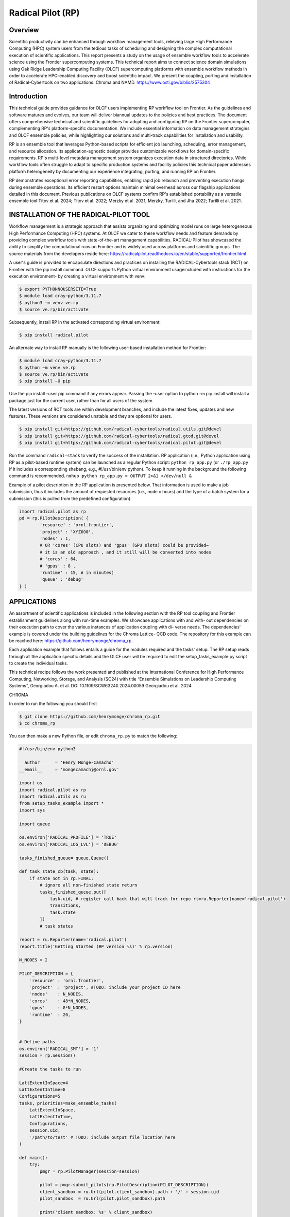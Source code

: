 .. _workflows-rp:

***********************
Radical Pilot (RP)
***********************


Overview
========

Scientific productivity can be enhanced through workflow management tools, relieving large High Performance
Computing (HPC) system users from the tedious tasks of scheduling and designing the complex
computational execution of scientific applications. This report presents a study on the usage of ensemble
workflow tools to accelerate science using the Frontier supercomputing systems. This technical report
aims to connect science domain simulations using Oak Ridge Leadership Computing Facility (OLCF) supercomputing
platforms with ensemble workflow methods in order to accelerate HPC-enabled discovery
and boost scientific impact. We present the coupling, porting and installation of Radical-Cybertools on
two applications: Chroma and NAMD. https://www.osti.gov/biblio/2575304

Introduction
=============

This technical guide provides guidance for OLCF users implementing RP workflow tool on Frontier. As
the guidelines and software matures and evolves, our team will deliver biannual updates to the policies and
best practices. The document offers comprehensive technical and scientific guidelines for adopting and
configuring RP on the Frontier supercomputer, complementing RP's platform-specific documentation. We
include essential information on data management strategies and OLCF ensemble policies, while highlighting
our solutions and multi-track capabilities for installation and usability.

RP is an ensemble tool that leverages Python-based scripts for efficient job launching, scheduling, error
management, and resource allocation. Its application-agnostic design provides customizable workflows
for domain-specific requirements. RP's multi-level metadata management system organizes execution data
in structured directories. While workflow tools often struggle to adapt to specific production systems and
facility policies this technical paper addresses platform heterogeneity by documenting our experience integrating,
porting, and running RP on Frontier.

RP demonstrates exceptional error reporting capabilities, enabling rapid job relaunch and preventing execution
hangs during ensemble operations. Its efficient restart options maintain minimal overhead across
our flagship applications detailed in this document. Previous publications on OLCF systems confirm RP's
established portability as a versatile ensemble tool Titov et al. 2024; Titov et al. 2022; Merzky et al. 2021;
Merzky, Turilli, and Jha 2022; Turilli et al. 2021.

INSTALLATION OF THE RADICAL-PILOT TOOL
======================================

Workflow management is a strategic approach that assists organizing and optimizing model runs on large
heterogeneous High Performance Computing (HPC) systems. At OLCF we cater to these workflow needs
and feature demands by providing complex workflow tools with state-of-the-art management capabilities.
RADICAL-Pilot has showcased the ability to simplify the computational runs on Frontier and is widely
used across platforms and scientific groups. The source materials from the developers reside here:
https://radicalpilot.readthedocs.io/en/stable/supported/frontier.html

A user's guide is provided to encapsulate directions and practices on installing the RADICAL-Cybertools
stack (RCT) on Frontier with the pip install command. OLCF supports Python virtual environment usageincluded
with instructions for the execution environment- by creating a virtual environment with venv:

.. code-block:: console

    $ export PYTHONNOUSERSITE=True
    $ module load cray−python/3.11.7
    $ python3 −m venv ve.rp
    $ source ve.rp/bin/activate

Subsequently, install RP in the activated corresponding virtual environment:

.. code-block:: console

    $ pip install radical.pilot

An alternate way to install RP manually is the following user-based installation method for Frontier:

.. code-block:: console

    $ module load cray−python/3.11.7
    $ python −m venv ve.rp
    $ source ve.rp/bin/activate
    $ pip install −U pip

Use the pip install –user pip command if any errors appear. Passing the –user option to python
-m pip install will install a package just for the current user, rather than for all users of the system.

The latest versions of RCT tools are within development branches, and include the latest fixes, updates and
new features. These versions are considered unstable and they are optional for users.

.. code-block:: console

    $ pip install git+https://github.com/radical-cybertools/radical.utils.git@devel
    $ pip install git+https://github.com/radical-cybertools/radical.gtod.git@devel
    $ pip install git+https://github.com/radical-cybertools/radical.pilot.git@devel

Run the command ``radical-stack`` to verify the success of the installation.
RP application (i.e., Python application using RP as a pilot-based runtime system) can be launched as
a regular Python script: ``python rp_app.py`` (or ``./rp_app.py`` if it includes a corresponding shebang,
e.g., #!/usr/bin/env python). To keep it running in the background the following command is recommended.
``nohup python rp_app.py > OUTPUT 2>&1 </dev/null &``

Example of a pilot description in the RP application is presented below. That information is used to make a
job submission, thus it includes the amount of requested resources (i.e., node x hours) and the type of a
batch system for a submission (this is pulled from the predefined configuration).

.. code-block:: python3

    import radical.pilot as rp
    pd = rp.PilotDescription( {
	    'resource' : 'ornl.frontier',
	    'project' : 'XYZ000',
	    'nodes' : 1,
	    # OR 'cores' (CPU slots) and 'gpus' (GPU slots) could be provided−
	    # it is an old approach , and it still will be converted into nodes
	    # 'cores' : 64,
	    # 'gpus' : 8 ,
	    'runtime' : 15, # in minutes)
	    'queue' : 'debug'
    } )

APPLICATIONS
============

An assortment of scientific applications is included in the following section with the RP tool coupling and
Frontier establishment guidelines along with run-time examples. We showcase applications with and with-
out dependencies on their execution path to cover the various instances of application coupling with di-
verse needs. The dependencies' example is covered under the building guidelines for the Chroma Lattice-
QCD code. The repository for this example can be reached here: https://github.com/henrymonge/chroma_rp.

Each application example that follows entails a guide for the modules required and the tasks' setup. The
RP setup reads through all the application specific details and the OLCF user will be required to edit the
setup_tasks_example.py script to create the individual tasks.

This technical recipe follows the work presented and published at the International Conference for High
Performance Computing, Networking, Storage, and Analysis (SC24) with title “Ensemble Simulations on
Leadership Computing Systems”, Georgiadou A. et al. DOI 10.1109/SCW63240.2024.00059 Georgiadou
et al. 2024

CHROMA

In order to run the following you should first

.. code-block:: console

    $ git clone https://github.com/henrymonge/chroma_rp.git
    $ cd chroma_rp

You can then make a new Python file, or edit ``chroma_rp.py`` to match the following:

.. code-block:: python3

    #!/usr/bin/env python3

    __author__    = 'Henry Monge-Camacho'
    __email__     = 'mongecamachj@ornl.gov'

    import os
    import radical.pilot as rp
    import radical.utils as ru
    from setup_tasks_example import *
    import sys

    import queue

    os.environ['RADICAL_PROFILE'] = 'TRUE'
    os.environ['RADICAL_LOG_LVL'] = 'DEBUG'

    tasks_finished_queue= queue.Queue()

    def task_state_cb(task, state):
        if state not in rp.FINAL:
            # ignore all non−finished state return
            tasks_finished_queue.put([
                task.uid, # register call back that will track for repo rt=ru.Reporter(name='radical.pilot')
                transitions,
                task.state
            ])
            # task states

    report = ru.Reporter(name='radical.pilot')
    report.title('Getting Started (RP version %s)' % rp.version)

    N_NODES = 2

    PILOT_DESCRIPTION = {
        'resource' : 'ornl.frontier',
        'project'  : 'project', #TODO: include your project ID here
        'nodes'    : N_NODES,
        'cores'    : 48*N_NODES,
        'gpus'     : 8*N_NODES,
        'runtime'  : 20,
    }


    # Define paths
    os.environ['RADICAL_SMT'] = '1'
    session = rp.Session()

    #Create the tasks to run

    LattExtentInSpace=4
    LattExtentInTime=8
    Configurations=5
    tasks, priorities=make_ensemble_tasks(
        LattExtentInSpace,
        LattExtentInTime,
        Configurations,
        session.uid,
        '/path/to/test' # TODO: include output file location here
    )

    def main():
        try:
            pmgr = rp.PilotManager(session=session)

            pilot = pmgr.submit_pilots(rp.PilotDescription(PILOT_DESCRIPTION))
            client_sandbox = ru.Url(pilot.client_sandbox).path + '/' + session.uid
            pilot_sandbox  = ru.Url(pilot.pilot_sandbox).path

            print('client sandbox: %s' % client_sandbox)
            print('pilot  sandbox: %s' % pilot_sandbox)

            tmgr = rp.TaskManager(session=session)
            pilot.wait(rp.PMGR_ACTIVE)
            tmgr.add_pilots(pilot)

            #No dependencies? Turn on next 4 lines
            tmgr.submit_tasks(tasks)
            #tmgr.wait_tasks()
            #for task in sub_tasks:
            #   print('%s: %s' % (task.uid, task.state))

            #Dependencies Turn on next line
            # Enable call for dependency runs
            tmgr.register_callback(task_state_cb)
            launch_tasks(tmgr, tasks)

            report.progress_done()
            report.header('finalize')

        finally:
            print(datetime.now().strftime("%H:%M:%S"))
            session.close(download=True)


    if __name__ == '__main__':
        main()


NAMD

We use the example of calculating the free energy of charging an ion for illustrating the use of NAMD
within Radical Pilot. We find the electrostatic contribution to the free energy of charging a Na+ ion in wa-
ter. We use the SPC/E water model and the Na+ parameters from Hummer et al.Hummer, Pratt, and García
1996. The accompanying archive collects all the work necessary for running the ensemble calculation.

Simulation task

For the free energy of charging, and solely to demonstrate running multiple simultaneous jobs, we use a
7-point Gauss-Legendre quadrature. The ion charges are scaled to specify the appropriate sampling points
(7 in total) Hummer and Szabo 1996, and the jobs are collected in appropriately labeled directories Tomar
et al. 2016.

Setting up the job

Run ``bash SetUpCharging.sh`` to set up the different cases of the ensemble.

Running RADICAL-Pilot

The Python script rp_simulation_SMT1.py has the details to launch the RADICAL-Pilot (RP) runs. Notice
that we are running RP with modifications to the default behavior, namely using one thread per core. (In
general, running NAMD with only thread per core proves more efficient.) To use only one thread per core
on Frontier, create in your $(HOME)/.radical/pilot/configsthe following "resource_ornl.json"
file. Number of enabled threads per core is controlled by parameter smt(Simultaneous Multithreading).
Also, RP follows the default setting of Frontier SLURM core specialization, which reserves one core from
each L3 cache region, leaving 56 allocatable cores out of the available 64.

.. code-block:: python3

    {
        'frontier':{
            ''system_architecture''
        }
        :{
            'smt': 1,
            'blocked_cores':[ 0, 8, 16, 24, 32, 40, 48, 56]
        }
    }

The ensemble calculation can then be launched as ``python rp_simulation_SMT1.py``.

Analysis

The analysis uses a non-GPU version of the NAMD code, but the ensemble calculation follows the same
logic. Simply do ``python rp_analysis_SMT1.py``.

Collecting the results

The ``bash ProcessPair.sh`` should process all the pair . log files and print out the estimated free energy of
charging. As a further check of the results, in the directory Reference we have provided the estimates from
simulations that exclusively used the CPU (on a MacBook pro laptop). Running the ProcessPair .sh script
inside that Reference directory should print out the results obtained on the Mac.

Expected result

If all the runs were successful, you should find that a hydration free energy value of about−95 kcal/mol.
The above procedure can be easily modified to launch other calculations that could benefit from ensemble
computing.
